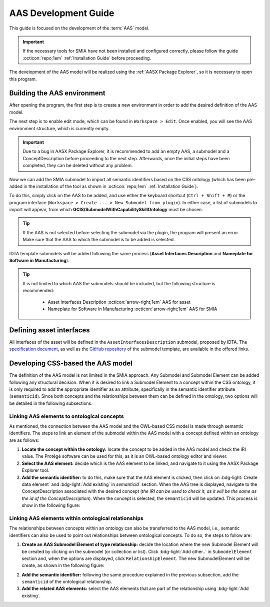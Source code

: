 AAS Development Guide
=====================

.. _AAS Development Guide:

This guide is focused on the development of the :term:`AAS` model.

.. important::

   If the necessary tools for SMIA have not been installed and configured correctly, please follow the guide :octicon:`repo;1em` :ref:`Installation Guide` before proceeding.


The development of the AAS model will be realized using the :ref:`AASX Package Explorer`, so it is necessary to open this program.

Building the AAS environment
----------------------------

After opening the program, the first step is to create a new environment in order to add the desired definition of the AAS model.

.. image:: ../_static/images/AASX_PE_step1.png
  :align: center
  :width: 400
  :alt: AASX Package Explorer step1

The next step is to enable edit mode, which can be found in ``Workspace > Edit``. Once enabled, you will see the AAS environment structure, which is currently empty.

.. important::

    Due to a bug in AASX Package Explorer, it is recommended to add an empty AAS, a submodel and a ConceptDescription before proceeding to the next step. Afterwards, once the initial steps have been completed, they can be deleted without any problem.

.. image:: ../_static/images/AASX_PE_step2.png
  :align: center
  :width: 400
  :alt: AASX Package Explorer step2

Now we can add the SMIA submodel to import all semantic identifiers based on the CSS ontology (which has been pre-added in the installation of the tool as shown in :octicon:`repo;1em` :ref:`Installation Guide`).

To do this, simply click on the AAS to be added, and use either the keyboard shortcut (``Ctrl + Shift + M``) or the program interface (``Workspace > Create ... > New Submodel from plugin``). In either case, a list of submodels to import will appear, from which **GCIS/SubmodelWithCapabilitySkillOntology** must be chosen.


.. tip::

    If the AAS is not selected before selecting the submodel via the plugin, the program will present an error. Make sure that the AAS to which the submodel is to be added is selected.

.. image:: ../_static/images/AASX_PE_step3.png
  :align: center
  :width: 600
  :alt: AASX Package Explorer step3

IDTA template submodels will be added following the same process (**Asset Interfaces Description** and **Nameplate for Software in Manufacturing**).

.. tip::

    It is not limited to which AAS the submodels should be included, but the following structure is recommended:

        * Asset Interfaces Description :octicon:`arrow-right;1em` AAS for asset
        * Nameplate for Software in Manufacturing :octicon:`arrow-right;1em` AAS for SMIA

Defining asset interfaces
-------------------------

All interfaces of the asset will be defined in the ``AssetInterfacesDescription`` submodel, proposed by IDTA. The `specification document <https://industrialdigitaltwin.org/en/wp-content/uploads/sites/2/2024/01/IDTA-02017-1-0_Submodel_Asset-Interfaces-Description.pdf>`_, as well as the `GitHub repository <https://github.com/admin-shell-io/submodel-templates/tree/main/published/Asset%20Interfaces%20Description/1/0>`_ of the submodel template, are available in the offered links.

.. TODO FALTA POR HACER


Developing CSS-based the AAS model
----------------------------------

The definition of the AAS model is not limited in the SMIA approach. Any Submodel and Submodel Element can be added following any structural decision. When it is desired to link a Submodel Element to a concept within the CSS ontology, it is only required to add the appropriate identifier as an attribute, specifically in the semantic identifier attribute (``semanticid``). Since both concepts and the relationships between them can be defined in the ontology, two options will be detailed in the following subsections.

Linking AAS elements to ontological concepts
^^^^^^^^^^^^^^^^^^^^^^^^^^^^^^^^^^^^^^^^^^^^

As mentioned, the connection between the AAS model and the OWL-based CSS model is made through semantic identifiers. The steps to link an element of the submodel within the AAS model with a concept defined within an ontology are as follows:

#. **Locate the concept within the ontology:** locate the concept to be added in the AAS model and check the IRI value. The Protégé software can be used for this, as it is an OWL-based ontology editor and viewer.
#. **Select the AAS element:** decide which is the AAS element to be linked, and navigate to it using the AASX Package Explorer tool.
#. **Add the semantic identifier:** to do this, make sure that the AAS element is clicked, then click on :bdg-light:`Create data element` and :bdg-light:`Add existing` in `semanticid`` section. When the AAS tree is displayed, navigate to the ConceptDescription associated with the desired concept (*the IRI can be used to check it, as it will be the same as the id of the ConceptDescription*). When the concept is selected, the ``semanticid`` will be updated. This process is show in the following figure:

.. TODO añadir referencia al software Protege

.. image:: ../_static/images/AASX_PE_step4.jpg
  :align: center
  :width: 600
  :alt: AASX Package Explorer - linking AAS and ontology

Linking AAS elements within ontological relationships
^^^^^^^^^^^^^^^^^^^^^^^^^^^^^^^^^^^^^^^^^^^^^^^^^^^^^

The relationships between concepts within an ontology can also be transferred to the AAS model, i.e., semantic identifiers can also be used to point out relationships between ontological concepts. To do so, the steps to follow are:

1. **Create an AAS Submodel Element of type relationship:** decide the location where the new Submodel Element will be created by clicking on the submodel (or collection or list). Click :bdg-light:`Add other..` in ``SubmodelElement`` section and, when the options are displayed, click ``RelationshipElement``. The new SubmodelElement will be create, as shown in the following figure:

.. image:: ../_static/images/AASX_PE_step5.jpg
  :align: center
  :width: 600
  :alt: AASX Package Explorer - creating a Relationship SubmodelElement

2. **Add the semantic identifier:** following the same procedure explained in the previous subsection, add the ``semanticid`` of the ontological relationship.
3. **Add the related AAS elements:** select the AAS elements that are part of the relationship using :bdg-light:`Add existing`.

.. image:: ../_static/images/AASX_PE_step6.jpg
  :align: center
  :width: 600
  :alt: AASX Package Explorer - configuring the Relationship SubmodelElement within the ontology




.. Youtube videos test
.. -------------------

.. TODO: Test to add Youtube videos in Sphinx RTD documentation.

.. .. youtube:: ToKwxUhuiRE

